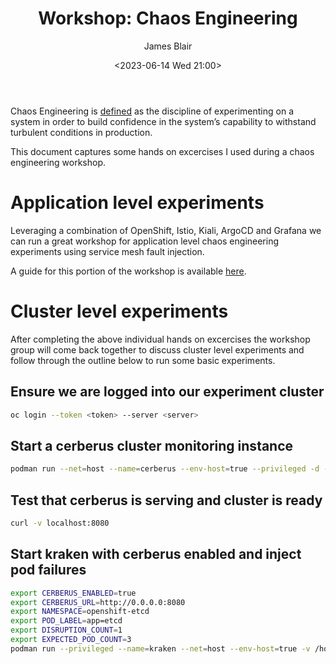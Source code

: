 #+TITLE: Workshop: Chaos Engineering
#+AUTHOR: James Blair
#+DATE: <2023-06-14 Wed 21:00>

Chaos Engineering is [[https://principlesofchaos.org/][defined]] as the discipline of experimenting on a system in order to build confidence in the system’s capability to withstand turbulent conditions in production.

This document captures some hands on excercises I used during a chaos engineering workshop.



* Application level experiments

Leveraging a combination of OpenShift, Istio, Kiali, ArgoCD and Grafana we can run a great workshop for application level chaos engineering experiments using service mesh fault injection.

A guide for this portion of the workshop is available [[https://redhat-scholars.github.io/chaos-engineering-guide/chaos-engineering/5.0/index.html][here]].


* Cluster level experiments

After completing the above individual hands on excercises the workshop group will come back together to discuss cluster level experiments and follow through the outline below to run some basic experiments.

** Ensure we are logged into our experiment cluster

#+begin_src bash
oc login --token <token> --server <server>
#+end_src


** Start a cerberus cluster monitoring instance

#+begin_src bash
podman run --net=host --name=cerberus --env-host=true --privileged -d -v /home/james/.kube/config:/root/.kube/config:Z quay.io/openshift-scale/cerberus:kraken-hub
#+end_src


** Test that cerberus is serving and cluster is ready

#+begin_src bash
curl -v localhost:8080
#+end_src


** Start kraken with cerberus enabled and inject pod failures

#+begin_src bash
export CERBERUS_ENABLED=true
export CERBERUS_URL=http://0.0.0.0:8080
export NAMESPACE=openshift-etcd
export POD_LABEL=app=etcd
export DISRUPTION_COUNT=1
export EXPECTED_POD_COUNT=3
podman run --privileged --name=kraken --net=host --env-host=true -v /home/james/.kube/config:/root/.kube/config:Z -d quay.io/openshift-scale/kraken:pod-scenarios
#+end_src

